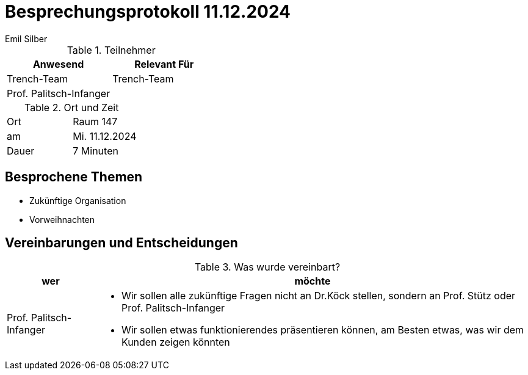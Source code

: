 = Besprechungsprotokoll 11.12.2024
Emil Silber

.Teilnehmer
|===
|Anwesend |Relevant Für

|Trench-Team
|Trench-Team

|Prof. Palitsch-Infanger
|

|===

.Ort und Zeit
[cols=2*]
|===
|Ort
|Raum 147

|am
|Mi. 11.12.2024
|Dauer
|7 Minuten
|===



== Besprochene Themen

* Zukünftige Organisation
* Vorweihnachten

== Vereinbarungen und Entscheidungen

.Was wurde vereinbart?
[%autowidth]
|===
|wer |möchte 

| Prof. Palitsch-Infanger
a|- Wir sollen alle zukünftige Fragen nicht an Dr.Köck stellen, sondern an Prof. Stütz oder Prof. Palitsch-Infanger
- Wir sollen etwas funktionierendes präsentieren können, am Besten etwas, was wir dem Kunden zeigen könnten

|===